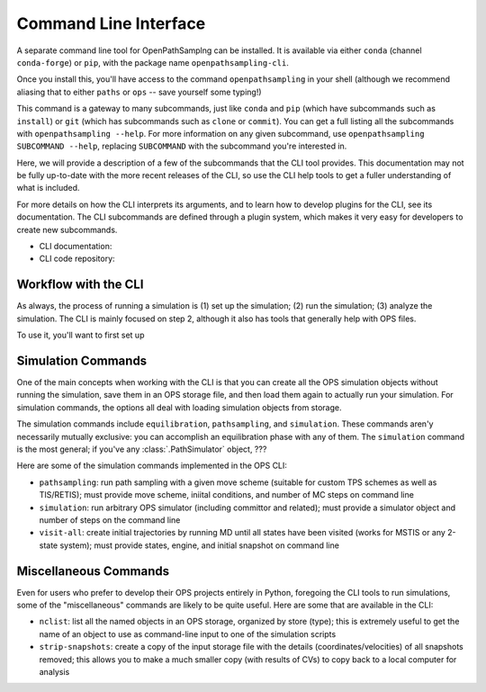 .. _cli:

Command Line Interface
======================

A separate command line tool for OpenPathSamplng can be installed. It is
available via either ``conda`` (channel ``conda-forge``) or ``pip``, with
the package name ``openpathsampling-cli``.

Once you install this, you'll have access to the command
``openpathsampling`` in your shell (although we recommend aliasing that to
either ``paths`` or ``ops`` -- save yourself some typing!)

This command is a gateway to many subcommands, just like ``conda`` and
``pip`` (which have subcommands such as ``install``) or ``git`` (which has
subcommands such as ``clone`` or ``commit``). You can get a full listing all
the subcommands with ``openpathsampling --help``. For more information on
any given subcommand, use ``openpathsampling SUBCOMMAND --help``, replacing
``SUBCOMMAND`` with the subcommand you're interested in.

Here, we will provide a description of a few of the subcommands that the CLI
tool provides. This documentation may not be fully up-to-date with the more
recent releases of the CLI, so use the CLI help tools to get a fuller
understanding of what is included.

For more details on how the CLI interprets its arguments, and to learn how
to develop plugins for the CLI, see its documentation.  The CLI subcommands
are defined through a plugin system, which makes it very easy for developers
to create new subcommands.

* CLI documentation:
* CLI code repository:

Workflow with the CLI
---------------------

As always, the process of running a simulation is (1) set up the simulation;
(2) run the simulation; (3) analyze the simulation. The CLI is mainly
focused on step 2, although it also has tools that generally help with OPS
files.

To use it, you'll want to first set up 

Simulation Commands
-------------------

One of the main concepts when working with the CLI is that you can create
all the OPS simulation objects without running the simulation, save them in
an OPS storage file, and then load them again to actually run your
simulation. For simulation commands, the options all deal with loading
simulation objects from storage.

The simulation commands include ``equilibration``, ``pathsampling``, and
``simulation``.  These commands aren'y necessarily mutually exclusive: you
can accomplish an equilibration phase with any of them. The ``simulation``
command is the most general; if you've any :class:`.PathSimulator` object,
???

Here are some of the simulation commands implemented in the OPS CLI:

* ``pathsampling``: run path sampling with a given move scheme (suitable for
  custom TPS schemes as well as TIS/RETIS); must provide move scheme,
  iniital conditions,  and number of MC steps on command line
* ``simulation``: run arbitrary OPS simulator (including committor and
  related); must provide a simulator object and number of steps on the
  command line
* ``visit-all``: create initial trajectories by running MD until all states
  have been visited (works for MSTIS or any 2-state system); must provide
  states, engine, and initial snapshot on command line

.. TODO figure showing how these all work -- what is needed for each, what
   is implicit

Miscellaneous Commands
----------------------

Even for users who prefer to develop their OPS projects entirely in Python,
foregoing the CLI tools to run simulations, some of the "miscellaneous"
commands are likely to be quite useful. Here are some that are available in
the CLI:

* ``nclist``: list all the named objects in an OPS storage, organized by
  store (type); this is extremely useful to get the name of an object to use
  as command-line input to one of the simulation scripts
* ``strip-snapshots``: create a copy of the input storage file with the
  details (coordinates/velocities) of all snapshots removed; this allows you
  to make a much smaller copy (with results of CVs) to copy back to a local
  computer for analysis
